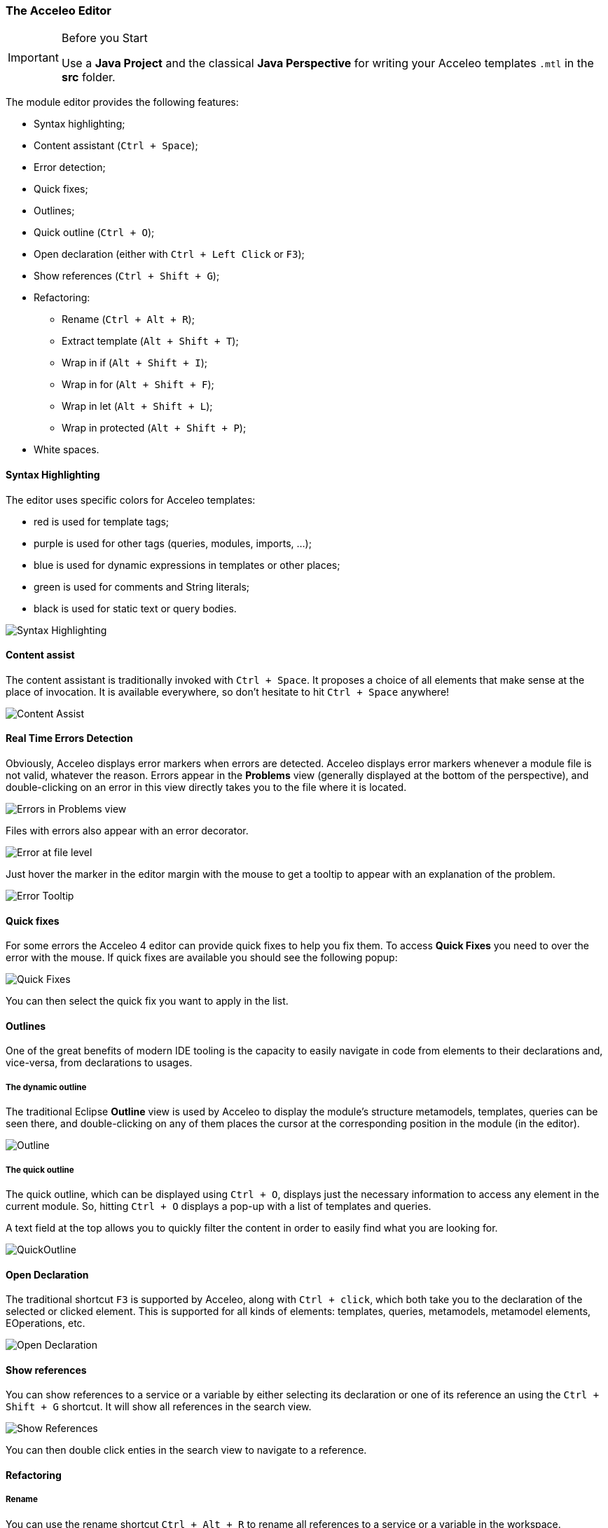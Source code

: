 === The Acceleo Editor

.Before you Start
[IMPORTANT] 
====
Use a *Java Project* and the classical *Java Perspective* for writing your Acceleo templates `.mtl` in the *src* folder.
====

The module editor provides the following features:

* Syntax highlighting;
* Content assistant (`Ctrl + Space`);
* Error detection;
* Quick fixes;
* Outlines;
* Quick outline (`Ctrl + O`);
* Open declaration (either with `Ctrl + Left Click` or `F3`);
* Show references (`Ctrl + Shift + G`);
* Refactoring:
** Rename (`Ctrl + Alt + R`);
** Extract template (`Alt + Shift + T`);
** Wrap in if (`Alt + Shift + I`);
** Wrap in for (`Alt + Shift + F`);
** Wrap in let (`Alt + Shift + L`);
** Wrap in protected (`Alt + Shift + P`);
* White spaces.

==== Syntax Highlighting
The editor uses specific colors for Acceleo templates:

* red is used for template tags;
* purple is used for other tags (queries, modules, imports, ...);
* blue is used for dynamic expressions in templates or other places;
* green is used for comments and String literals;
* black is used for static text or query bodies.

image::images/SyntaxHighlighting.png[Syntax Highlighting]

==== Content assist

The content assistant is traditionally invoked with `Ctrl + Space`.
It proposes a choice of all elements that make sense at the place of invocation. 
It is available everywhere, so don't hesitate to hit `Ctrl + Space` anywhere!
	
image::images/ContentAssistMetamodel.png[Content Assist]

==== Real Time Errors Detection

Obviously, Acceleo displays error markers when errors are detected. 
Acceleo displays error markers whenever a module file is not valid, whatever the reason.
Errors appear in the *Problems* view (generally displayed at the bottom of the perspective), and double-clicking on an error in this view directly takes you to the file where it is located.

image::images/ErrorInProblemsView.png[Errors in Problems view]

Files with errors also appear with an error decorator.

image::images/ErrorFile.png[Error at file level]

Just hover the marker in the editor margin with the mouse to get a tooltip to appear with an explanation of the problem.

image::images/ErrorTooltip.png[Error Tooltip]

==== Quick fixes

For some errors the Acceleo 4 editor can provide quick fixes to help you fix them. To access *Quick Fixes* you need to over the error with the mouse. If quick fixes are available you should see the following popup:

image::images/QuickFixes.png[Quick Fixes]


You can then select the quick fix you want to apply in the list.

==== Outlines
One of the great benefits of modern IDE tooling is the capacity to easily navigate in code from elements to their declarations and, vice-versa, from declarations to usages.

===== The dynamic outline
The traditional Eclipse *Outline* view is used by Acceleo to display the module's structure metamodels, templates, queries can be seen there, and double-clicking on any of them places the cursor at the corresponding position in the module (in the editor).

image::images/Outline.png[Outline]

===== The quick outline
The quick outline, which can be displayed using `Ctrl + O`, displays just the necessary information to access any element in the current module. 
So, hitting `Ctrl + O` displays a pop-up with a list of templates and queries.

A text field at the top allows you to quickly filter the content in order to easily find what you are looking for.

image::images/QuickOutline.png[QuickOutline]

==== Open Declaration

The traditional shortcut `F3` is supported by Acceleo, along with `Ctrl + click`, which both take you to the declaration of the selected or clicked element. 
This is supported for all kinds of elements: templates, queries, metamodels, metamodel elements, EOperations, etc.

image::images/OpenDeclaration.png[Open Declaration]

==== Show references

You can show references to a service or a variable by either selecting its declaration or one of its reference an using the `Ctrl + Shift + G` shortcut. It will show all references in the search view.

image::images/ShowReferences.png[Show References]

You can then double click enties in the search view to navigate to a reference.

==== Refactoring

===== Rename

You can use the rename shortcut `Ctrl + Alt + R` to rename all references to a service or a variable in the workspace.

image::images/RefactorRename.png[Refactor Rename]

===== Extract template

You can use the extract template short cut `Alt + Shift + T` after selecting one or more lines in a template. The selection must start and end at the beginning of a line (first column). The selection must start and end in the same block of code.

The selection will be wrapped in a new template and the selected text will be replaced by a call to this template.

image::images/RefactorOrigin.png[Origin]

image::images/RefactorExtractTemplate.png[Extract Template]

===== Wrap in if

You can use the wrap in if short cut `Alt + Shift + I` after selecting one or more lines in a template. The selection must start and end at the beginning of a line (first column). The selection must start and end in the same block of code.

The selection will be wrapped in a new if statement.

image::images/RefactorOrigin.png[Origin]

image::images/RefactorWrapInIf.png[Wrap in If]

===== Wrap in for

You can use the wrap in for short cut `Alt + Shift + F` after selecting one or more lines in a template. The selection must start and end at the beginning of a line (first column). The selection must start and end in the same block of code.

The selection will be wrapped in a new for statement.

image::images/RefactorOrigin.png[Origin]

image::images/RefactorWrapInFor.png[Wrap in For]

===== Wrap in let

You can use the wrap in let short cut `Alt + Shift + L` after selecting one or more lines in a template. The selection must start and end at the beginning of a line (first column). The selection must start and end in the same block of code.

The selection will be wrapped in a new let statement.

image::images/RefactorOrigin.png[Origin]

image::images/RefactorWrapInLet.png[Wrap in Let]

===== Wrap in protected

You can use the wrap in protected short cut `Alt + Shift + P` after selecting one or more lines in a template. The selection must start and end at the beginning of a line (first column). The selection must start and end in the same block of code.

The selection will be wrapped in a new protected statement.

image::images/RefactorOrigin.png[Origin]

image::images/RefactorWrapInProtected.png[Wrap in Protected]

=== The Acceleo Debugger

==== Breakpoints

To add a breakpoint somewhere in a template, just double-click in the left margin on the line where you want to add the breakpoint. 
A nice bluish marker should appear, which should be very familiar to eclipse users.

image::images/Breakpoint.png[Breakpoint]

NOTE: Conditional breakpoints are not supported.

==== Step by step execution

To debug an Acceleo generation:

* Right-click on your `.mtl` file, and select *Debug As > Debug Acceleo 4 generation*.

image::images/DebugAs.png[Debug As]

It is actually recommended to switch to the *Debug Perspective*, which is really more appropriate to debug executions.

image::images/DebugSession.png[Debug]

The debug perspective should be quite familiar to people used to the eclipse IDE. 
The *Debug* view (on the top left) displays the stack of the current execution. 
Clicking on any element of the stack will simultaneously display the corresponding Acceleo code in the edition area.

The *Variables* view displays currently accessible variables. 
In the example below, the execution has met a breakpoint on line 58. 
The Variables view tells us that the current package is an EPackage called traceability. We can also see the blockoutput that list text produced by each statement of the current block. We find each previous text statement and the expression retrieving the name of the pkg variable.

image::images/VariablesView.png[VariablesView]

NOTE: The debugger cannot step into AQL expressions only Acceleo elements are visible in the Variables view.

As usual, it is possible to:

* *Step into* a template (`F5`);
* *Step over* a template (`F6`);
* *Step Return* (`F7`), which means "go to the end of the current template";
* *Resume* execution (`F8`);
* *Stop* execution (`Ctrl + F2`).
The icons above the *Debug* view serve the same purpose.

Acceleo breakpoints can be temporarily deactivated, thanks to the *Breakpoints* view. 
Just uncheck the checkbox in front of a breakpoint to deactivate it. 
Here is an example of a deactivated breakpoint in this view:

image::images/UnactivBreakpoint.png[Unchecked Breakpoint]

=== Acceleo Profiler
 
The Acceleo 4 Profiler allows you to keep track of executions and see where time is consumed during a generation, thus making it easier to identify (and hopefully fix) bottlenecks.

==== Launching a generation with the profiler

The first thing to do to profile an Acceleo generation is to create a Profile Configuration, which is as we will see very similar to a Launch Configuration. To create a Profile Configuration, right-click on an Acceleo module file, and select Profile As > Profile Configurations....

image::images/ProfileAs.png[Profile As]

A configuration page appears, which looks very much like the traditional launch configuration page.

image::images/ProfileLaunchConfiguration.png[Profiler Launch Configuration]

There is just two additional information to enter, which are the path to the profiling result file where Acceleo will store the profiling information of subsequent executions and the format it should be saved `TREE` or `FLAT`. Profile files must have the file extension .mtlp. If you try another file extension, the configuration page displays an error message and the configuration cannot be saved.
You can simply select a folder in this dialog, in which the profile file will be created.

The profile format will `TREE` will provide more details about the exectution tree but will also grow bigger than the `FLAT` format that contains less information on the execution tree.

==== Acceleo Profile Files

Acceleo stores the result of a profiled execution in a file which extension is .mtlp. This file is actually just a serialized EMF model. Let's take a closer look at it.

image::images/ProfileFile.png[Profile File]

The above image shows the content of an mtlp file, and correspondances between the profiled data and the Acceleo template elements.

For each generated file, there is one entry in the root node of the profile.

Inside of each generated file block, there is profiling information for each template instruction. The containment of profiled data follows the structure of executed templates. For example, a `[for ... ]` instruction contains other template calls, so the profiled data has a node for the for which contains a node for each template call executed inside this for.

==== Coverage informations

The profile editor also provides coverage informations based on the profiling result. For each used module it shows what percentage of it has been actually used.

You can double-click on the module in the profile editor (or on any module element in the profile model) to accurately see what has been used in a given module. It shows in green what has been covered by the execution and in red what has been ignored.

image::images/Coverage.png[Coverage]

To get rid of the coverage highlighting you can simply close the editor and reopen the file from the explorer.

.Before launching the profiling for code coverage
[IMPORTANT]
====
Make sure you generate on an empty output folder for accurate results.
The content of existing <<language.adoc#_protected_area,protected area>> won't be generated if its identifier exists in the output file.
====


=== Java launchers

You can select a module file that contains a main template to generate the Java code that will launch your module. There are two menus under *Initialize Generator Launcher*:

* *Java Main Class* that will generate a Java class that can be used in standalone
** It creates a Java main class next to your module
** It can be integrated in other application outside or inside of Eclipse
* *Eclipse UI Project* that will generate an Eclipse plugin
** It creates an Eclipse plugin projet next to your generator project
** It extends the standalone class (the standalone main class will be generated)
** It contribute a menu to objects that can be passed to your main template


image::images/JavaGenerators.png[Java Generators]

All the code above is generated using Acceleo 4. You can extend and override the content of the generated files like you would with any Acceleo 4 generator. The source code is in this https://github.com/eclipse-acceleo/acceleo/tree/master/plugins/org.eclipse.acceleo.aql.ide.ui/src-module/[source folder].